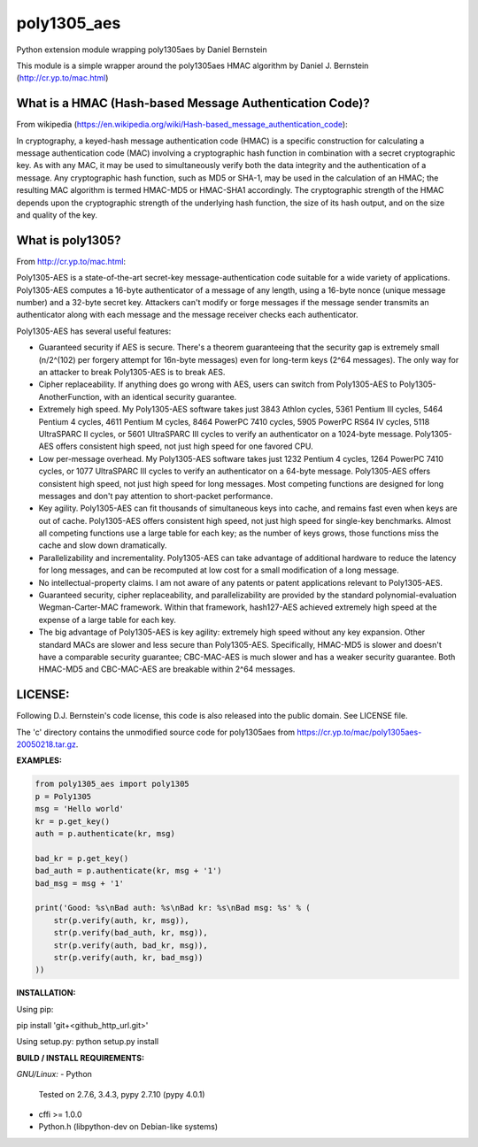 ===============
poly1305_aes
===============

Python extension module wrapping poly1305aes by Daniel Bernstein

This module is a simple wrapper around the poly1305aes HMAC algorithm
by Daniel J. Bernstein (http://cr.yp.to/mac.html)

What is a HMAC (Hash-based Message Authentication Code)?
--------------------------------------------------------
From wikipedia (https://en.wikipedia.org/wiki/Hash-based_message_authentication_code):

In cryptography, a keyed-hash message authentication code (HMAC) is a specific construction for calculating a message authentication code (MAC) involving a cryptographic hash function in combination with a secret cryptographic key. As with any MAC, it may be used to simultaneously verify both the data integrity and the authentication of a message. Any cryptographic hash function, such as MD5 or SHA-1, may be used in the calculation of an HMAC; the resulting MAC algorithm is termed HMAC-MD5 or HMAC-SHA1 accordingly. The cryptographic strength of the HMAC depends upon the cryptographic strength of the underlying hash function, the size of its hash output, and on the size and quality of the key.

What is poly1305?
-----------------
From http://cr.yp.to/mac.html:

Poly1305-AES is a state-of-the-art secret-key message-authentication code suitable for a wide variety of applications.
Poly1305-AES computes a 16-byte authenticator of a message of any length, using a 16-byte nonce (unique message number) and a 32-byte secret key. Attackers can't modify or forge messages if the message sender transmits an authenticator along with each message and the message receiver checks each authenticator.

Poly1305-AES has several useful features:

- Guaranteed security if AES is secure. There's a theorem guaranteeing that the security gap is extremely small (n/2^(102) per forgery attempt for 16n-byte messages) even for long-term keys (2^64 messages). The only way for an attacker to break Poly1305-AES is to break AES.

- Cipher replaceability. If anything does go wrong with AES, users can switch from Poly1305-AES to Poly1305-AnotherFunction, with an identical security guarantee.

- Extremely high speed. My Poly1305-AES software takes just 3843 Athlon cycles, 5361 Pentium III cycles, 5464 Pentium 4 cycles, 4611 Pentium M cycles, 8464 PowerPC 7410 cycles, 5905 PowerPC RS64 IV cycles, 5118 UltraSPARC II cycles, or 5601 UltraSPARC III cycles to verify an authenticator on a 1024-byte message. Poly1305-AES offers consistent high speed, not just high speed for one favored CPU.

- Low per-message overhead. My Poly1305-AES software takes just 1232 Pentium 4 cycles, 1264 PowerPC 7410 cycles, or 1077 UltraSPARC III cycles to verify an authenticator on a 64-byte message. Poly1305-AES offers consistent high speed, not just high speed for long messages. Most competing functions are designed for long messages and don't pay attention to short-packet performance.

- Key agility. Poly1305-AES can fit thousands of simultaneous keys into cache, and remains fast even when keys are out of cache. Poly1305-AES offers consistent high speed, not just high speed for single-key benchmarks. Almost all competing functions use a large table for each key; as the number of keys grows, those functions miss the cache and slow down dramatically.

- Parallelizability and incrementality. Poly1305-AES can take advantage of additional hardware to reduce the latency for long messages, and can be recomputed at low cost for a small modification of a long message.

- No intellectual-property claims. I am not aware of any patents or patent applications relevant to Poly1305-AES.

- Guaranteed security, cipher replaceability, and parallelizability are provided by the standard polynomial-evaluation Wegman-Carter-MAC framework. Within that framework, hash127-AES achieved extremely high speed at the expense of a large table for each key. 

- The big advantage of Poly1305-AES is key agility: extremely high speed without any key expansion. Other standard MACs are slower and less secure than Poly1305-AES. Specifically, HMAC-MD5 is slower and doesn't have a comparable security guarantee; CBC-MAC-AES is much slower and has a weaker security guarantee. Both HMAC-MD5 and CBC-MAC-AES are breakable within 2^64 messages. 


LICENSE:
--------
Following D.J. Bernstein's code license, this code is also released into the 
public domain. See LICENSE file.


The 'c' directory contains the unmodified source code for poly1305aes from
https://cr.yp.to/mac/poly1305aes-20050218.tar.gz.

**EXAMPLES:**

.. code-block:: python

    from poly1305_aes import poly1305
    p = Poly1305
    msg = 'Hello world'
    kr = p.get_key()
    auth = p.authenticate(kr, msg)

    bad_kr = p.get_key()
    bad_auth = p.authenticate(kr, msg + '1')
    bad_msg = msg + '1'

    print('Good: %s\nBad auth: %s\nBad kr: %s\nBad msg: %s' % (
        str(p.verify(auth, kr, msg)),
        str(p.verify(bad_auth, kr, msg)),
        str(p.verify(auth, bad_kr, msg)),
        str(p.verify(auth, kr, bad_msg))
    ))


**INSTALLATION:**

Using pip:

pip install 'git+<github_http_url.git>'

Using setup.py:
python setup.py install

**BUILD / INSTALL REQUIREMENTS:**

*GNU/Linux:*
- Python
  Tested on 2.7.6, 3.4.3, pypy 2.7.10 (pypy 4.0.1)
- cffi >= 1.0.0
- Python.h (libpython-dev on Debian-like systems)

